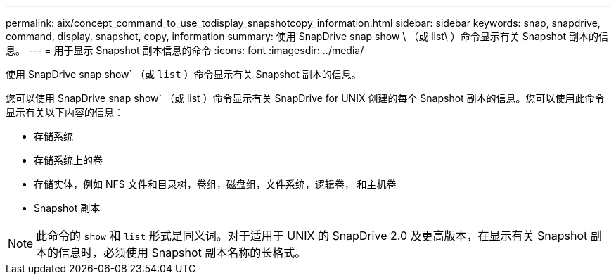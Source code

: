 ---
permalink: aix/concept_command_to_use_todisplay_snapshotcopy_information.html 
sidebar: sidebar 
keywords: snap, snapdrive, command, display, snapshot, copy, information 
summary: 使用 SnapDrive snap show \ （或 list\ ）命令显示有关 Snapshot 副本的信息。 
---
= 用于显示 Snapshot 副本信息的命令
:icons: font
:imagesdir: ../media/


[role="lead"]
使用 SnapDrive snap show` （或 `list` ）命令显示有关 Snapshot 副本的信息。

您可以使用 SnapDrive snap show` （或 list ）命令显示有关 SnapDrive for UNIX 创建的每个 Snapshot 副本的信息。您可以使用此命令显示有关以下内容的信息：

* 存储系统
* 存储系统上的卷
* 存储实体，例如 NFS 文件和目录树，卷组，磁盘组，文件系统，逻辑卷， 和主机卷
* Snapshot 副本



NOTE: 此命令的 `show` 和 `list` 形式是同义词。对于适用于 UNIX 的 SnapDrive 2.0 及更高版本，在显示有关 Snapshot 副本的信息时，必须使用 Snapshot 副本名称的长格式。
